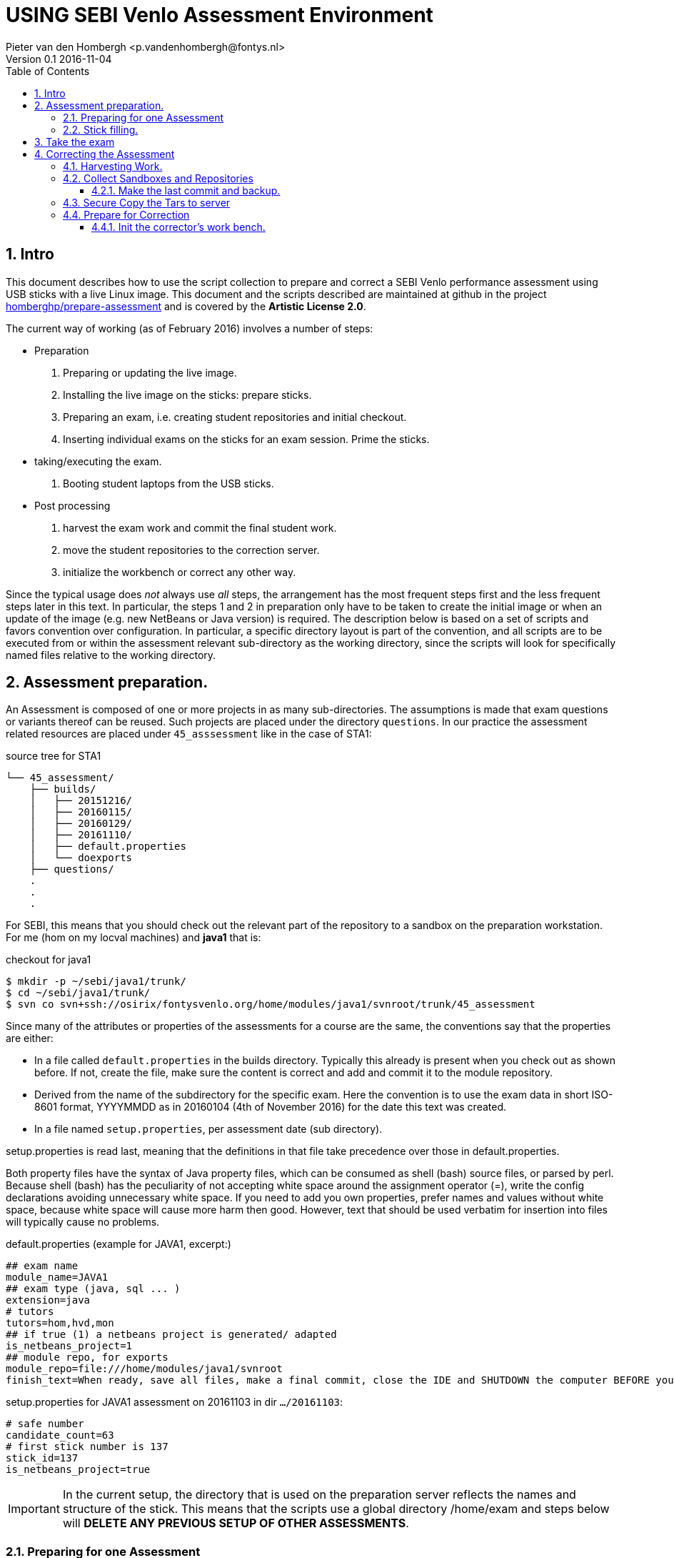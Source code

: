 = USING SEBI Venlo Assessment Environment
Pieter van den Hombergh <p.vandenhombergh@fontys.nl>
Version 0.1 2016-11-04
:toclevels: 3
:toc: left
:icons: font
:keywords: USB Performance assessment SEBI Venlo
:numbered:

toc::[]

== Intro

This document describes how to use the script collection to prepare
and correct a SEBI Venlo performance assessment using USB sticks with
a live Linux image. This document and the scripts described are
maintained at github in the project
link:https://github.com/homberghp/prepare-assessment[homberghp/prepare-assessment]
and is covered by the *Artistic License 2.0*.

The current way of working (as of February 2016) involves a number of steps:

* Preparation
  . Preparing or updating the live image.
  . Installing the live image on the sticks: prepare sticks.
  . Preparing an exam, i.e. creating student repositories and initial checkout.
  . Inserting individual exams on the sticks for an exam session. Prime the sticks.
* taking/executing the exam.
  . Booting student laptops from the USB sticks.

* Post processing
  . harvest the exam work and commit the final student work.
  . move the student repositories to the correction server.
  . initialize the workbench or correct any other way.

Since the typical usage does _not_ always use _all_ steps, the arrangement
has the most frequent steps first and the less frequent steps later in
this text. In particular, the steps 1 and 2 in preparation only have
to be taken to create the initial image or when an update of the image
(e.g. new NetBeans or Java version) is required. The description below is
based on a set of scripts and favors convention over configuration. In
particular, a specific directory layout is part of the convention, and
all scripts are to be executed from or within the assessment relevant
sub-directory as the working directory, since the scripts will look
for specifically named files relative to the working directory.

== Assessment preparation.
An Assessment is composed of one or more projects in as many
sub-directories. The assumptions is made that exam questions or
variants thereof can be reused. Such projects are placed under
the directory `questions`. In our practice the assessment related
resources are placed under `45_asssessment` like in the case of STA1:

[[source-tree-example]]
.source  tree for STA1
[source,shell]
----
└── 45_assessment/
    ├── builds/
    │   ├── 20151216/
    │   ├── 20160115/
    │   ├── 20160129/
    │   ├── 20161110/
    │   ├── default.properties
    │   └── doexports
    ├── questions/
    .
    .
    .
----

For SEBI, this means that you should check out the relevant part of the
repository to a sandbox on the preparation workstation. For me (hom on my locval machines)
 and *java1* that is:

[[checkout-for-java1]]
.checkout for java1
[source,shell]
----
$ mkdir -p ~/sebi/java1/trunk/
$ cd ~/sebi/java1/trunk/
$ svn co svn+ssh://osirix/fontysvenlo.org/home/modules/java1/svnroot/trunk/45_assessment
----

Since many of the attributes or properties of the assessments for a
course are the same, the conventions say that the properties are either:

* In a file called `default.properties` in the builds
  directory. Typically this already is present when you check out as
  shown before. If not, create the file, make sure the content is
  correct and add and commit it to the module repository.
* Derived from the name of the subdirectory for the specific
  exam. Here the convention is to use the exam data in short ISO-8601
  format, YYYYMMDD as in 20160104 (4th of November 2016) for the date
  this text was created.
* In a file named `setup.properties`, per assessment date (sub directory).

setup.properties is read last, meaning that the definitions in that file take precedence over
those in default.properties.

Both property files have the syntax of Java property files, which can
be consumed as shell (bash) source files, or parsed by perl. Because
shell (bash) has the peculiarity of not accepting white space around
the assignment operator (=), write the config declarations avoiding
unnecessary  white space. If you need to add you own properties,
prefer names and values without white space, because white space will
cause more harm then good. However, text that should be used verbatim for
insertion into files will typically cause no problems.

[[default.properties]]
.default.properties (example for JAVA1, excerpt:)
[source,shell]
----
## exam name
module_name=JAVA1
## exam type (java, sql ... )
extension=java
# tutors
tutors=hom,hvd,mon
## if true (1) a netbeans project is generated/ adapted
is_netbeans_project=1
## module repo, for exports
module_repo=file:///home/modules/java1/svnroot
finish_text=When ready, save all files, make a final commit, close the IDE and SHUTDOWN the computer BEFORE you unplug the stick.
----


[[setup.properties]]
.setup.properties for JAVA1 assessment on 20161103 in dir `…​/20161103`:
[source,shell]
----
# safe number
candidate_count=63
# first stick number is 137
stick_id=137
is_netbeans_project=true
----

[IMPORTANT]
In the current setup, the directory that is used on the preparation
server reflects the names and structure of the stick. This means that
the scripts use a global directory /home/exam and steps below will
*DELETE ANY PREVIOUS SETUP OF OTHER ASSESSMENTS*.

=== Preparing for one Assessment

[NOTE]
To make this all work, add the directory containing all scripts to
your PATH variable,
e.g. `PATH=$PATH:/home/prepareassessment/bin`. You may want to have that permanently, so add it to your .bash_profile of .bashrc script, and close and reopen the the terminal to refresh the environment.

Preparing for an assessment involves:

* Create an appropriately named sub-directory as in `20161103`.
* Inside said directory, copy and adapt the setup.properties file, in
  particular set the `is_netbeans_project` property correctly, and the start
  number and count of the sticks to use. This determines the identity
  of the sticks to be used and therefor repositories and sandboxes to
  be created.
* Add the exam questions and solutions. The convention is to put this
  information in a script file called *doexports* to be executed as
  normal user with `./doexports`. For JAVA assessment this typically
  involves creating a somewhat complete script, specific to one assessment.
  For *DBS* and *STA*
  assessments, the question information is in a file called
  _questions.txt_ and makes this script reusable. Note that the script
  does an svn checkout and does NOT use the local sandbox, to ensure
  that the exam questions as used in the exam are also versioned in
  the repository.
* Execute the ./doexports`, which should result in the folders *examsolution* and
  an *examproject* , the later being the sub-directory containing all the
  information to be placed on the stick and imported into the
  student/stick specific repositories. The script not only checks out the exam exercises
  to the examsolution directory, but also can strip out the solutions in the copy
  to examproject step. This makes it possible to only have to maintain the complete R, SQL, or Java project, including the work exercises with known to be correct solutions. +
  *Before* you do the next steps,
  check that the examproject directory is complete on the one hand, and
  is exactly what you want published on the stick. You could use the
  tools that students use in the assessment (netbeans, r-studio or
  pgadmin, simple editor) to verify that.

* Create the repositories. For that we have a script called
  `makerepos.pl` which uses the information described previously. The
  script does not directly create the repositories, but rather outputs
  script text that will. This script is a bash source text, which is conventionally
  redirected to _doit.sh_. Rationale is that the shell text is
  potentially destructive, and must be executed with elevated (sudo)
  rights.
 . Do `makerepos.pl > doit.sh`
 . The script does some last validation checks on the examproject,
  such as how many questions are involved and that the question id tags
  are unique. This information is output via stderr, so that you will see it
  even if you redirect the normal output to doit.sh as in the above example.
 . Then do `sudo bash doit.sh` and have a little patience, as doit.sh
 will create *a repository per stick*, imports the examproject in each of
 them and then will checkout said repository in a sandbox per
 candidate on the "Desktop" of each stick. This can take a few
 thousand milliseconds.
 . Create a sym-link in the assessment directory called *skel.tgz* which
 should point to a tar.gz file, which in turn should contain the
 initial content of the candidate home directory (/home/exam), such
 that personal preferences (NetBeans), links in browsers (e.g. javadoc,
 postgressql manual) and desktop (xfce) configuration are set up. This
 skeleton does NOT contain anything assessment specific.
 Typically the skeleton tar file is stored under _/home/prepareassessment/data_ and will have a name revealing its creation data. Typically, using the latest is just fine.

[[example-skel-link]]
.example skelleton link
[source,shell]
----
ln -sf /home/prepareassessment/data/skel20161018.tgz skel.tgz
----

You are now set up to create the sticks.

=== Stick filling.

The final step before the exam is putting the stick specific content on the sticks.
This will also add a stamp to the Desktop directory on the stick.
Stamping the desktop in this way make the desktop recognizable as
being and exam environment for this particular exam, and identifies
the stick at the same time. Note that the examproject and the prompt in the terminal also will identify the stick. The sticky label on the stick is typically on the bottom when inserted in  the computer's USB port, alas.

This step should be executed in the assessment builds sub-directory such as `…​/builds/20161103.`

The script to execute is `primeSticks` , which takes no arguments and
must be executed with elevated privileges, because it copies files and
changes ownership to the exam user (on the stick as well as on the
preparation workstation).

Easiest is to walk to the directory if you are not already there, then
sudo -s, to elevate the rights. Then insert, *calmly*, the sticks into
the USB-hubs. Each hub supports 7 sticks and you can prime the sticks
in batches of 21 max on our priming workstation *sticky*.
After all sticks are inserted and all leds on
the hubs are lit, enter the primeSticks command and wait until the
(red) prompt returns.

We need to stress *insert calmly* because the OS on the preparation
workstation needs some time to detect and recognize the stick and
its ID. You can verify that the stick is properly recognized by the blue light being lit and a stick icon per stick on the desktop (if you are using ubuntu unity as we do). Hovering over the stick icon will reveal its name.

The number-order in which you insert the sticks is irrelevant, because
the stick preparation adds an identification to the sticks that can be
used to match a stick to an exam and the label on the stick.

[WARNING]
Take care that you insert only sticks that are within the range you
declared in setup.properties., because only those will have a repo and
sandbox prepared.

[[Example-run]]
.Example primeSticks run
[source,shell]
----
.../20161018 $ sudo -s
# # insert sticks
# primeSticks
.... output ....
# # do this as often as you have batches of say 21 to have primed all sticks.
# exit
$
----

It proved to be practical to use a random sample stick from the ones
of the first batch to boot a test laptop, to see if indeed all that
is needed, and no more, is on the sample stick. If not, revisit the
previous steps. If it is okay, continue for the remaining batches.

[TIP]
To be on the safe side, and because of the warning before, make a
(tar) backup of both the repositories under /home/exam named
EXAMxyz-repo and all sandboxes under
/home/exam/Desktop/examproject-EXAMxyz. Convention: name the tar files
after the exam, e.g. JAVA120161103-repo.tgz and
JAVA120161103-sandboxes.tgz

Once you have primed all sticks, you are ready to rock/exam.

== Take the exam

During the exam you will hand out the sticks to the students, who will come in almost
random order. To be able to associate a stick with a student, you
should not who receive which stick. One option is to pre-associate the sticks, that is assign a stick to a particular student before the exam is taken. This however has the problem that you typically have to prepare more sticks then are really needed, in particular when the students are allowed to take a exam at will and do not have to register and be penalized when not appearing.

[NOTE]
During exam you must somehow register which student received which
stick. This association can be done quite efficiently by making sure
each student has some paper or ID with his student-id in bar-code
format. We use peerweb table cards for that, which are produced by
clicking the appropriate link in the peerweb grouplist view. Put them
on the tables to assign the students to tables and have them come
forward with the id or table card, so you can scan that with
a barcode reader. Now the trick is to hand out the sticks in numerical
(or reversed) order and scan that into a spreadsheet, in which the first
column holds the sequence numbers of the sticks you are going to use
and next will be the student number. Save it in a file `sticks.csv` and
commit it to the build for the exam. Format of the csv file:
[source,shell]
----
sticknr;snummer
100;2224053
101;2524392
102;2632683
----

You should add and commit the sticks.csv file as part of the build directory.

== Correcting the  Assessment

=== Harvesting Work.
Harvesting the work from the sticks uses one script, to be executed
from the assessment relevant build directory. The script
`harvestSticks` reverses the steps of priming the sticks: It copies
the sandbox and reposity from the stick back to their location on the
preparation workstation. (/home/exam and /home/exam/Desktop)

[TIP]
You may have to restore the repositories and sandboxes your saved
previously. You may also want to consult the colleague that left any
assessment repositories lying and/or sandboxes around. Maybe it is time to
save them.

Elevate your rights (sudo), insert all sticks that have been used in batches
and per batch execute `harvestSticks`.

[[Example-run-harvest]]
.Example harvestSticks run
[source,shell]
----
$ sudo -s
# harvestSticks # may have to do multiple times in batches

....output omitted....
# exit
$
----

=== Collect Sandboxes and Repositories

Once you have harvested all sticks, it is time to collect the work for
correction. We harvested a sandbox and a subversion repository per student.

==== Make the last commit and backup.
Since we allow students to use a repository on the stick, but do not
want to make (im)proper use of said repository an issue for an exam,
we need to make sure that the student's repository is complete.

On the Preparation workstation do the following:

. Elevate your rights. (sudo). To do that, log in as exam used
(`sudo -s` followed by a `su -l exam`) and walk  (cd) to the exam-user's Desktop.
. For all sandboxes do an `svn update` per sandbox (examproject-EXAMxyz) and then a final harvesting `svn
commit` per sandbox. This will ensure that all work is in the
repositories. There is a script for that, called `syncrepos`, which boils down to:

.syncrepos
[source,bash]
----
#!/bin/bash
cd /home/exam/Desktop
for i in examproject-EXAM*; do svn up ${i}; svn ci -m'harvesting ' ${i}; done
----

It is the line starting with `for` that does the trick.

. Make a tar (or zip, if that is what you prefer) archives of both the repos and the sandboxes.

[[create-tar-files]]
.create tar files from repo and sandboxes.
[source,shell]
----
cd /home/exam
tar czvf STA120161110-repo.tgz EXAM*-repo
cd /home/exam/Desktop
tar czvf STA120161110-sandboxes.tgz examproject-EXAM*
----
[start=4]
. leave exam user and sudo shell (*exit* followed by *exit* or
  two times *control-D*).

=== Secure Copy the Tars to server

Secure Copy the tars to you home-dir on the correction server (osirix).
[source,shell]
----
cd /home/exam
scp STA120161110-repo.tgz Desktop/STA120161110-sandboxes.tgz osirix:~
----

When you now log in to the correction server (osirix in our case), you should find the archives in your home directory.

=== Prepare for Correction

We use the *corrector’s workbench* to correct the students
work. Preparing this requires a few steps, all on the correction server, _osirix_.

==== Init the corrector’s work bench.

The corrector’s work bench uses a set of scripts and a database and
php and html to create the CWB UI. This needs to be configured per
assessment. The convention is to keep this configuration in the
assessment specif build directory, e.g. `.../builds/20161110`.

. Log in to the correction server.
. Check out or update the 45_assessment directory for the exam and
  walk (cd) to the directory for the specific date. This should now also
  produce or update the file sticks.csv, created or completed during the exam session.
e.g. `.../builds/20161110`.
Maybe `mv` the earlier `scp`-ied tar archives there too.
. Unpack the repo tar file under `/home/svn/year`

[source,shell]
----
eval $(confparams)
mkdir -p ${svn_root}${event_id}
pushd ${svn_root}${event_id}
tar xzf ${builddir}/*-repo.tgz
for i in EXAM*-repo; do mv $i ${i/-repo/}; done
popd
----

. execute the scripts :
.. initcwb-xxx as in `initcwb-java`, `initcwb-r`, or `initcwb-sql`. Any
 of  these scripts will create set of files in `paconfig/`.
The remaining work is to run the scripts that are written in paconfig
. You will prompted to run two scripts.
.. Run `bash paconfig/doitconfig.sh`
.. Run `sudo bash paconfig/doitapache.sh`

You are done.

*Happy correcting*.
